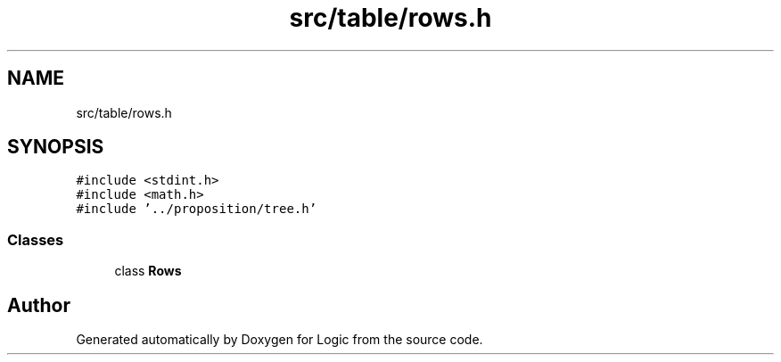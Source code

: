 .TH "src/table/rows.h" 3 "Sun Nov 24 2019" "Version 1.0" "Logic" \" -*- nroff -*-
.ad l
.nh
.SH NAME
src/table/rows.h
.SH SYNOPSIS
.br
.PP
\fC#include <stdint\&.h>\fP
.br
\fC#include <math\&.h>\fP
.br
\fC#include '\&.\&./proposition/tree\&.h'\fP
.br

.SS "Classes"

.in +1c
.ti -1c
.RI "class \fBRows\fP"
.br
.in -1c
.SH "Author"
.PP 
Generated automatically by Doxygen for Logic from the source code\&.
